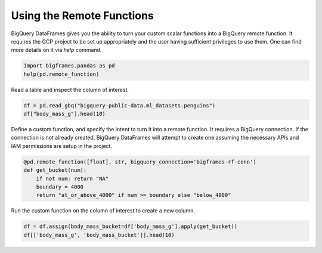 
Using the Remote Functions
==========================

BigQuery DataFrames gives you the ability to turn your custom scalar functions
into a BigQuery remote function. It requires the GCP project to be set up
appropriately and the user having sufficient privileges to use them. One can
find more details on it via `help` command.

.. code-block:: python

    import bigframes.pandas as pd
    help(pd.remote_function)

Read a table and inspect the column of interest.

.. code-block:: python

    df = pd.read_gbq("bigquery-public-data.ml_datasets.penguins")
    df["body_mass_g"].head(10)

Define a custom function, and specify the intent to turn it into a remote
function. It requires a BigQuery connection. If the connection is not already
created, BigQuery DataFrames will attempt to create one assuming the necessary
APIs and IAM permissions are setup in the project.

.. code-block:: python

    @pd.remote_function([float], str, bigquery_connection='bigframes-rf-conn')
    def get_bucket(num):
        if not num: return "NA"
        boundary = 4000
        return "at_or_above_4000" if num >= boundary else "below_4000"

Run the custom function on the column of interest to create a new column.

.. code-block:: python

    df = df.assign(body_mass_bucket=df['body_mass_g'].apply(get_bucket))
    df[['body_mass_g', 'body_mass_bucket']].head(10)
